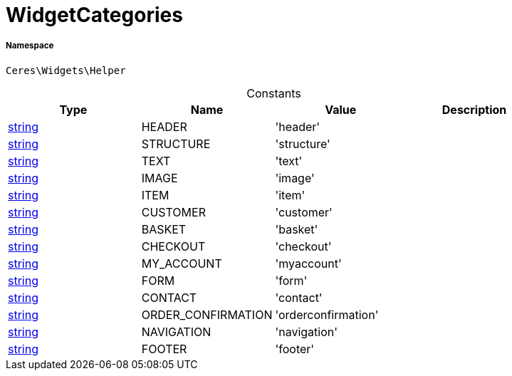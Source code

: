 :table-caption!:
:example-caption!:
:source-highlighter: prettify
:sectids!:
[[ceres__widgetcategories]]
= WidgetCategories





===== Namespace

`Ceres\Widgets\Helper`




.Constants
|===
|Type |Name |Value |Description

|link:http://php.net/string[string^]
    |HEADER
    |'header'
    |
|link:http://php.net/string[string^]
    |STRUCTURE
    |'structure'
    |
|link:http://php.net/string[string^]
    |TEXT
    |'text'
    |
|link:http://php.net/string[string^]
    |IMAGE
    |'image'
    |
|link:http://php.net/string[string^]
    |ITEM
    |'item'
    |
|link:http://php.net/string[string^]
    |CUSTOMER
    |'customer'
    |
|link:http://php.net/string[string^]
    |BASKET
    |'basket'
    |
|link:http://php.net/string[string^]
    |CHECKOUT
    |'checkout'
    |
|link:http://php.net/string[string^]
    |MY_ACCOUNT
    |'myaccount'
    |
|link:http://php.net/string[string^]
    |FORM
    |'form'
    |
|link:http://php.net/string[string^]
    |CONTACT
    |'contact'
    |
|link:http://php.net/string[string^]
    |ORDER_CONFIRMATION
    |'orderconfirmation'
    |
|link:http://php.net/string[string^]
    |NAVIGATION
    |'navigation'
    |
|link:http://php.net/string[string^]
    |FOOTER
    |'footer'
    |
|===


